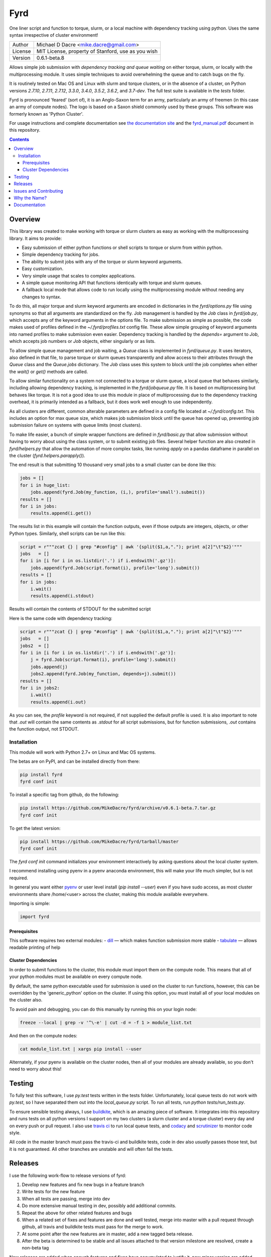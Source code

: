 ####
Fyrd
####

One liner script and function to torque, slurm, or a local machine with
dependency tracking using python. Uses the same syntax irrespective of cluster
environment!

.. image:: http://i.imgur.com/NNbprZH.png
   :alt: fyrd cluster logo — a Saxon shield remeniscent of those used in fyrds
   :target: https://fyrd.readthedocs.org
   :height: 200
   :width: 200

+---------+----------------------------------------------------+
| Author  | Michael D Dacre <mike.dacre@gmail.com>             |
+---------+----------------------------------------------------+
| License | MIT License, property of Stanford, use as you wish |
+---------+----------------------------------------------------+
| Version | 0.6.1-beta.8                                       |
+---------+----------------------------------------------------+


.. image:: https://badge.buildkite.com/b6659b460caf5205919916c4e9d212c4e04d4301fa55a51180.svg?branch=master
   :target: https://buildkite.com/mikedacre/fyrd-cluster-tests
.. image:: https://travis-ci.org/MikeDacre/fyrd.svg?branch=master
   :target: https://travis-ci.org/MikeDacre/fyrd
.. image:: https://api.codacy.com/project/badge/Grade/c163cff81a1941a18b2c5455901695a3
   :target: https://www.codacy.com/app/mike-dacre/fyrd?utm_source=github.com&amp;utm_medium=referral&amp;utm_content=MikeDacre/fyrd&amp;utm_campaign=Badge_Grade

.. image:: https://readthedocs.org/projects/fyrd/badge/?version=latest
   :target: https://fyrd.readthedocs.io/

.. image:: https://img.shields.io/badge/python%20versions-2.7%203.4%203.5%203.6%203.7-brightgreen.svg
   :target: https://fyrd.science
.. image:: https://requires.io/github/MikeDacre/fyrd/requirements.svg?branch=master
   :target: https://requires.io/github/MikeDacre/fyrd/requirements/?branch=master
   :alt: Requirements Status


Allows simple job submission with *dependency tracking and queue waiting* on
either torque, slurm, or locally with the multiprocessing module. It uses simple
techniques to avoid overwhelming the queue and to catch bugs on the fly.

It is routinely tested on Mac OS and Linux with slurm and torque clusters, or
in the absence of a cluster, on Python versions `2.7.10`, `2.7.11`, `2.7.12`,
`3.3.0`, `3.4.0`, `3.5.2`, `3.6.2`, and `3.7-dev`. The full test suite is
available in the `tests` folder.

Fyrd is pronounced 'feared' (sort of), it is an Anglo-Saxon term for an army,
particularly an army of freemen (in this case an army of compute nodes). The
logo is based on a Saxon shield commonly used by these groups. This software
was formerly known as 'Python Cluster'.

For usage instructions and complete documentation see `the documentation site
<https://fyrd.readthedocs.io>`_ and the `fyrd_manual.pdf
<https://github.com/MikeDacre/fyrd/blob/master/docs/fyrd_manual.pdf>`_ document
in this repository.

.. contents:: **Contents**

Overview
========

This library was created to make working with torque or slurm clusters as easy
as working with the multiprocessing library. It aims to provide:

- Easy submission of either python functions or shell scripts to torque or slurm
  from within python.
- Simple dependency tracking for jobs.
- The ability to submit jobs with any of the torque or slurm keyword arguments.
- Easy customization.
- Very simple usage that scales to complex applications.
- A simple queue monitoring API that functions identically with torque and slurm
  queues.
- A fallback local mode that allows code to run locally using the multiprocessing
  module without needing any changes to syntax.

To do this, all major torque and slurm keyword arguments are encoded in dictionaries
in the `fyrd/options.py` file using synonyms so that all arguments are standardized
on the fly. Job management is handled by the `Job` class in `fyrd/job.py`, which
accepts any of the keyword arguments in the options file. To make submission as simple
as possible, the code makes used of profiles defined in the `~/.fyrd/profiles.txt`
config file. These allow simple grouping of keyword arguments into named profiles to
make submission even easier. Dependency tracking is handled by the `depends=`
argument to `Job`, which accepts job numbers or `Job` objects, either singularly or
as lists.

To allow simple queue management and job waiting, a `Queue` class is
implemented in `fyrd/queue.py`. It uses iterators, also defined in that file,
to parse torque or slurm queues transparently and allow access to their
attributes through the `Queue` class and the `Queue.jobs` dictionary. The `Job`
class uses this system to block until the job completes when either the
`wait()` or `get()` methods are called.

To allow similar functionality on a system not connected to a torque or slurm
queue, a local queue that behaves similarly, including allowing dependency
tracking, is implemented in the `fyrd/jobqueue.py` file. It is based on
multiprocessing but behaves like torque.  It is not a good idea to use this
module in place of multiprocessing due to the dependency tracking overhead, it
is primarily intended as a fallback, but it does work well enough to use
independently.

As all clusters are different, common alterable parameters are defined in a
config file located at `~/.fyrd/config.txt`. This includes an option for max
queue size, which makes job submission block until the queue has opened up,
preventing job submission failure on systems with queue limits (most clusters).

To make life easier, a bunch of simple wrapper functions are defined in
`fyrd/basic.py` that allow submission without having to worry about using the
class system, or to submit existing job files. Several helper function are also
created in `fyrd/helpers.py` that allow the automation of more complex tasks,
like running `apply` on a pandas dataframe in parallel on the cluster
(`fyrd.helpers.parapply()`).

The end result is that submitting 10 thousand very small jobs to a small cluster
can be done like this:

.. code:: python

   jobs = []
   for i in huge_list:
       jobs.append(fyrd.Job(my_function, (i,), profile='small').submit())
   results = []
   for i in jobs:
       results.append(i.get())

The results list in this example will contain the function outputs, even if those
outputs are integers, objects, or other Python types. Similarly, shell scripts can
be run like this:

.. code:: python

   script = r"""zcat {} | grep "#config" | awk '{split($1,a,"."); print a[2]"\t"$2}'"""
   jobs   = []
   for i in [i for i in os.listdir('.') if i.endswith('.gz')]:
       jobs.append(fyrd.Job(script.format(i), profile='long').submit())
   results = []
   for i in jobs:
       i.wait()
       results.append(i.stdout)

Results will contain the contents of STDOUT for the submitted script

Here is the same code with dependency tracking:

.. code:: python

   script = r"""zcat {} | grep "#config" | awk '{split($1,a,"."); print a[2]"\t"$2}'"""
   jobs   = []
   jobs2  = []
   for i in [i for i in os.listdir('.') if i.endswith('.gz')]:
       j = fyrd.Job(script.format(i), profile='long').submit()
       jobs.append(j)
       jobs2.append(fyrd.Job(my_function, depends=j).submit())
   results = []
   for i in jobs2:
       i.wait()
       results.append(i.out)

As you can see, the `profile` keyword is not required, if not supplied the
default profile is used. It is also important to note that `.out` will contain
the same contents as `.stdout` for all script submissions, but for function
submissions, `.out` contains the function output, not STDOUT.

Installation
-------------

This module will work with Python 2.7+ on Linux and Mac OS systems.

The betas are on PyPI, and can be installed directly from there:

.. code:: shell

   pip install fyrd
   fyrd conf init

To install a specific tag from github, do the following:

.. code:: shell

   pip install https://github.com/MikeDacre/fyrd/archive/v0.6.1-beta.7.tar.gz
   fyrd conf init

To get the latest version:

.. code:: shell

   pip install https://github.com/MikeDacre/fyrd/tarball/master
   fyrd conf init

The `fyrd conf init` command initializes your environment interactively by
asking questions about the local cluster system.

I recommend installing using pyenv in a pyenv anaconda environment, this will
make your life much simpler, but is not required.

In general you want either `pyenv <https://github.com/yyuu/pyenv>`_ or user
level install (`pip install --user`) even if you have sudo access, as most
cluster environments share /home/<user> across the cluster, making this module
available everywhere.

Importing is simple:

.. code:: python

  import fyrd

Prerequisites
.............

This software requires two external modules:
- `dill <https://pypi.python.org/pypi/dill>`_ —  which makes function submission more stable
- `tabulate <https://pypi.python.org/pypi/tabulate>`_ —  allows readable printing of help

Cluster Dependencies
....................

In order to submit functions to the cluster, this module must import them on the
compute node. This means that all of your python modules must be available on
every compute node.

By default, the same python executable used for submission is used on the
cluster to run functions, however, this can be overridden by the
'generic_python' option on the cluster. If using this option, you must install
all of your local modules on the cluster also.

To avoid pain and debugging, you can do this manually by running this on your
login node:

.. code:: shell

  freeze --local | grep -v '^\-e' | cut -d = -f 1 > module_list.txt

And then on the compute nodes:

.. code:: shell

  cat module_list.txt | xargs pip install --user

Alternately, if your pyenv is available on the cluster nodes, then all of
your modules are already available, so you don't need to worry about this!


Testing
=======

To fully test this software, I use `py.test` tests written in the tests folder.
Unfortunately, local queue tests do not work with `py.test`, so I have separated
them out into the `local_queue.py` script. To run all tests, run `python
tests/run_tests.py`.

To ensure sensible testing always, I use `buildkite <https://buildkite.com>`_,
which is an amazing piece of software. It integrates into this repository and
runs tests on all python versions I support on my two clusters (a slurm cluster
and a torque cluster) every day and on every push or pull request. I also use
`travis ci <travis-ci.org>`_ to run local queue tests, and
`codacy <https://www.codacy.com/>`_ and
`scrutinizer <https://scrutinizer-ci.com/>`_ to monitor code style.

All code in the master branch must pass the travis-ci and buildkite tests, code
in dev also *usually* passes those test, but it is not guaranteed. All other
branches are unstable and will often fail the tests.

Releases
========

I use the following work-flow to release versions of fyrd:

1. Develop new features and fix new bugs in a feature branch
2. Write tests for the new feature
3. When all tests are passing, merge into dev
4. Do more extensive manual testing in dev, possibly add additional
   commits.
5. Repeat the above for other related features and bugs
6. When a related set of fixes and features are done and well tested,
   merge into master with a pull request through github, all travis and 
   buildkite tests must pass for the merge to work.
7. At some point after the new features are in master, add a new tagged
   beta release.
8. After the beta is determined to be stable and all issues attached to
   that version milestone are resolved, create a non-beta tag

New releases are added when enough features and fixes have accumulated to
justify it, new minor version are added only when there are very large changes
in the code and are always tracked by milestones.

While this project is still in its infancy, the API cannot be considered stable
and the major version will remain 0. once version 1.0 is reached, any API
changes will result in a major version change.

As such, and non-beta release can be considered stable, beta releases and the
master branch are very likely to be stable, dev is usually but not always
stable, all other branches are very unstable.

Issues and Contributing
=======================

If you have any trouble with this software add an issue in
https://github.com/MikeDacre/fyrd/issues

For peculiar technical questions or help getting the code installed, email
me at `mike.dacre@gmail.com <mailto:mike.dacre@gmail.com>`_.

I am always looking for help with this software, and I will gladly accept
pull requests. In particular, I am looking for help with:

- Testing the code in different cluster environments
- Expanding the list of keyword options
- Adding new clusters other than torque and slurm
- Implementing new features in the issues section

If you are interested in helping out with any of those things, or if you would
be willing to give me access to your cluster to allow me to run tests and port
fyrd to your environment, please contact me.

If you are planning on contributing and submitting a pull request, please
follow these rules:

- Follow the code style as closely as possible, I am a little obsessive about
  that
- If you add new functions or features:
  - Add some tests to the test suite that fully test your new feature
  - Add notes to the documentation on what your feature does and how it works
- Make sure your code passes the full test suite, which means you need to run
  `python tests/run_tests.py` from the root of the repository at a bare
  minimum. Ideally, you will install pyenv and run `bash tests/pyenv_tests.py`
- Squash all of your commits into a single commit with a well written and
  informative commit message.
- Send me a pull request to either the `dev` or `master` branches.

It may take a few days for me to fully review your pull request, as I will test
it extensively. If it is a big new feature implementation I may request that
you send the pull request to the `dev` branch instead of to `master`.

Why the Name?
=============

I gave this project the name 'Fyrd' in honour of my grandmother, Hélène
Sandolphen, who was a scholar of old English. It is the old Anglo-Saxon word
for 'army', and this code gives you an army of workers on any machine so it
seemed appropriate.

The project used to be called "Python Cluster", which is more descriptive but
frankly boring. Also, about half a dozen other projects have almost the same
name, so it made no sense to keep that name and put the project onto PyPI.


Documentation
=============

This software is much more powerful that this document gives it credit for,
to get the most out of it, read the docs at https://fyrd.readthedocs.org
or get the PDF version from the file in `docs/fyrd.pdf`.


